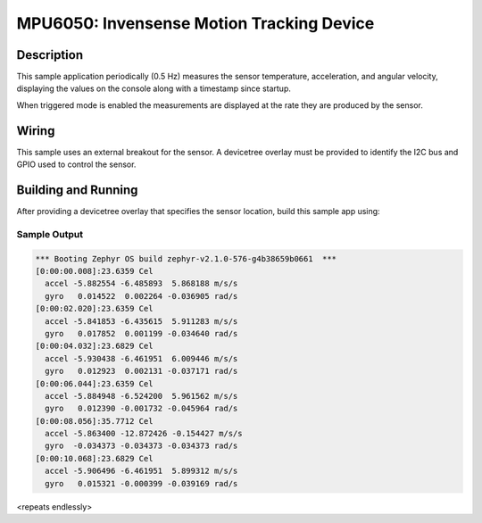 .. _mpu6050:

MPU6050: Invensense Motion Tracking Device
##########################################

Description
***********

This sample application periodically (0.5 Hz) measures the sensor
temperature, acceleration, and angular velocity, displaying the values
on the console along with a timestamp since startup.

When triggered mode is enabled the measurements are displayed at the
rate they are produced by the sensor.

Wiring
*******

This sample uses an external breakout for the sensor.  A devicetree
overlay must be provided to identify the I2C bus and GPIO used to
control the sensor.

Building and Running
********************

After providing a devicetree overlay that specifies the sensor location,
build this sample app using:

.. zephyr-app-commands::
   :zephyr-app: samples/sensor/mpu6050
   :board: nrf52_pca10040
   :goals: build flash

Sample Output
=============

.. code-block:: console

   *** Booting Zephyr OS build zephyr-v2.1.0-576-g4b38659b0661  ***
   [0:00:00.008]:23.6359 Cel
     accel -5.882554 -6.485893  5.868188 m/s/s
     gyro   0.014522  0.002264 -0.036905 rad/s
   [0:00:02.020]:23.6359 Cel
     accel -5.841853 -6.435615  5.911283 m/s/s
     gyro   0.017852  0.001199 -0.034640 rad/s
   [0:00:04.032]:23.6829 Cel
     accel -5.930438 -6.461951  6.009446 m/s/s
     gyro   0.012923  0.002131 -0.037171 rad/s
   [0:00:06.044]:23.6359 Cel
     accel -5.884948 -6.524200  5.961562 m/s/s
     gyro   0.012390 -0.001732 -0.045964 rad/s
   [0:00:08.056]:35.7712 Cel
     accel -5.863400 -12.872426 -0.154427 m/s/s
     gyro  -0.034373 -0.034373 -0.034373 rad/s
   [0:00:10.068]:23.6829 Cel
     accel -5.906496 -6.461951  5.899312 m/s/s
     gyro   0.015321 -0.000399 -0.039169 rad/s

<repeats endlessly>
